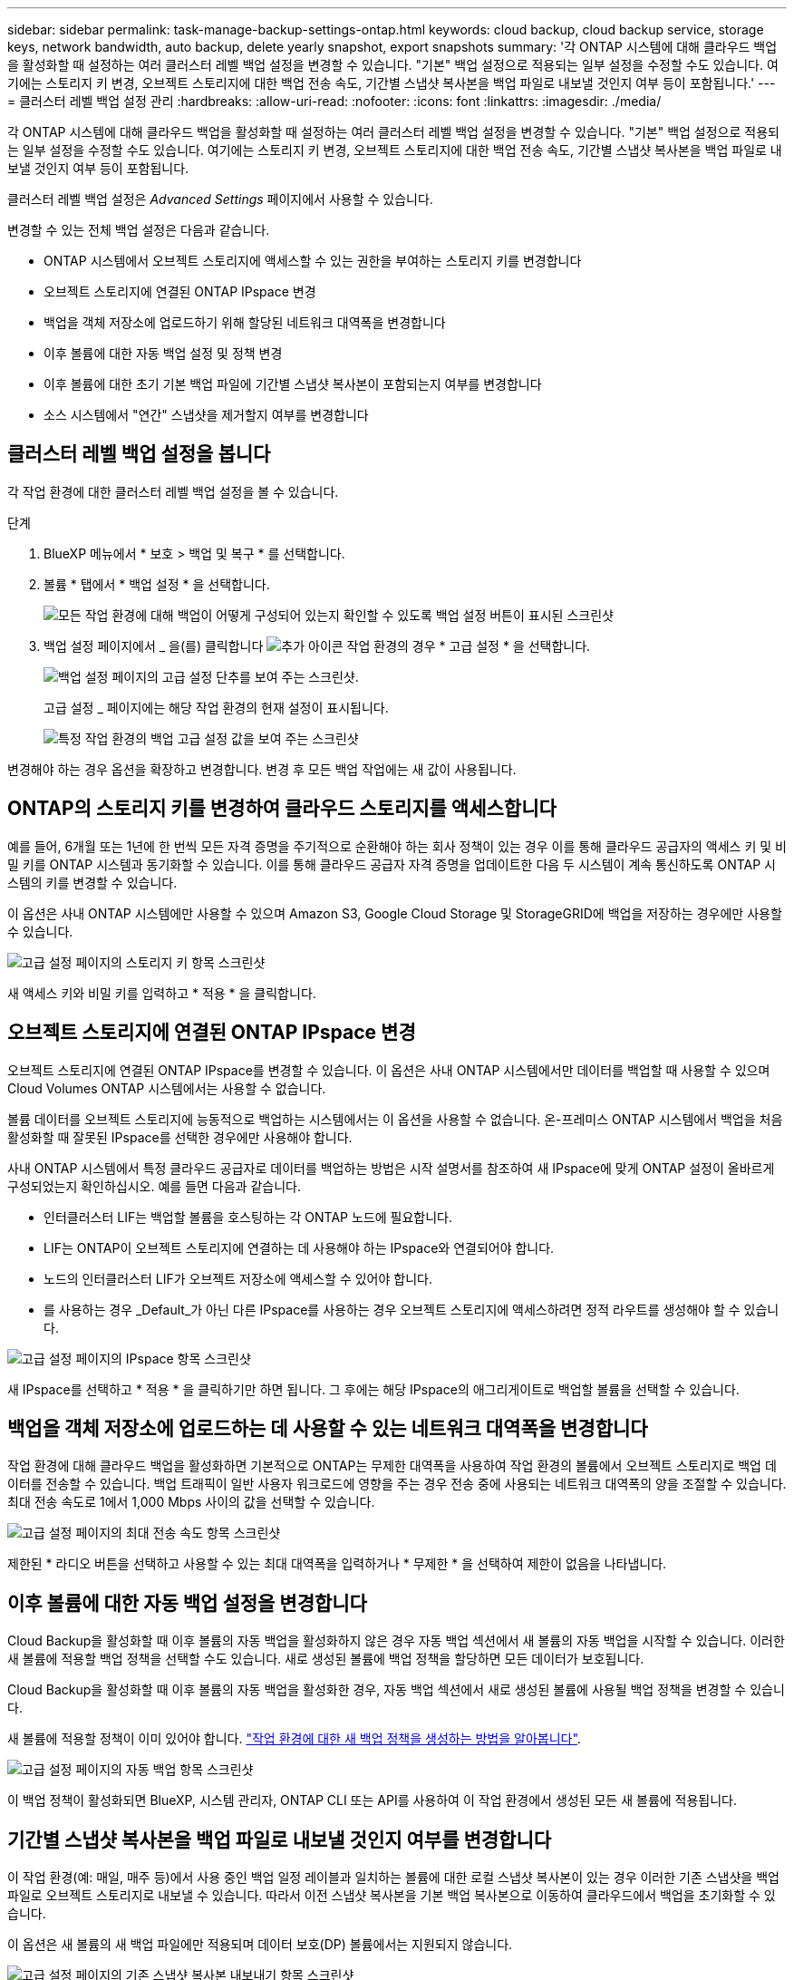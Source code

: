 ---
sidebar: sidebar 
permalink: task-manage-backup-settings-ontap.html 
keywords: cloud backup, cloud backup service, storage keys, network bandwidth, auto backup, delete yearly snapshot, export snapshots 
summary: '각 ONTAP 시스템에 대해 클라우드 백업을 활성화할 때 설정하는 여러 클러스터 레벨 백업 설정을 변경할 수 있습니다. "기본" 백업 설정으로 적용되는 일부 설정을 수정할 수도 있습니다. 여기에는 스토리지 키 변경, 오브젝트 스토리지에 대한 백업 전송 속도, 기간별 스냅샷 복사본을 백업 파일로 내보낼 것인지 여부 등이 포함됩니다.' 
---
= 클러스터 레벨 백업 설정 관리
:hardbreaks:
:allow-uri-read: 
:nofooter: 
:icons: font
:linkattrs: 
:imagesdir: ./media/


[role="lead"]
각 ONTAP 시스템에 대해 클라우드 백업을 활성화할 때 설정하는 여러 클러스터 레벨 백업 설정을 변경할 수 있습니다. "기본" 백업 설정으로 적용되는 일부 설정을 수정할 수도 있습니다. 여기에는 스토리지 키 변경, 오브젝트 스토리지에 대한 백업 전송 속도, 기간별 스냅샷 복사본을 백업 파일로 내보낼 것인지 여부 등이 포함됩니다.

클러스터 레벨 백업 설정은 _Advanced Settings_ 페이지에서 사용할 수 있습니다.

변경할 수 있는 전체 백업 설정은 다음과 같습니다.

* ONTAP 시스템에서 오브젝트 스토리지에 액세스할 수 있는 권한을 부여하는 스토리지 키를 변경합니다
* 오브젝트 스토리지에 연결된 ONTAP IPspace 변경
* 백업을 객체 저장소에 업로드하기 위해 할당된 네트워크 대역폭을 변경합니다


ifdef::aws[]

* 아카이브 스토리지 클래스 변경(AWS만 해당)


endif::aws[]

* 이후 볼륨에 대한 자동 백업 설정 및 정책 변경
* 이후 볼륨에 대한 초기 기본 백업 파일에 기간별 스냅샷 복사본이 포함되는지 여부를 변경합니다
* 소스 시스템에서 "연간" 스냅샷을 제거할지 여부를 변경합니다




== 클러스터 레벨 백업 설정을 봅니다

각 작업 환경에 대한 클러스터 레벨 백업 설정을 볼 수 있습니다.

.단계
. BlueXP 메뉴에서 * 보호 > 백업 및 복구 * 를 선택합니다.
. 볼륨 * 탭에서 * 백업 설정 * 을 선택합니다.
+
image:screenshot_backup_settings_button.png["모든 작업 환경에 대해 백업이 어떻게 구성되어 있는지 확인할 수 있도록 백업 설정 버튼이 표시된 스크린샷"]

. 백업 설정 페이지에서 _ 을(를) 클릭합니다 image:screenshot_horizontal_more_button.gif["추가 아이콘"] 작업 환경의 경우 * 고급 설정 * 을 선택합니다.
+
image:screenshot_backup_advanced_settings_button.png["백업 설정 페이지의 고급 설정 단추를 보여 주는 스크린샷."]

+
고급 설정 _ 페이지에는 해당 작업 환경의 현재 설정이 표시됩니다.

+
image:screenshot_backup_advanced_settings_page.png["특정 작업 환경의 백업 고급 설정 값을 보여 주는 스크린샷"]



변경해야 하는 경우 옵션을 확장하고 변경합니다. 변경 후 모든 백업 작업에는 새 값이 사용됩니다.



== ONTAP의 스토리지 키를 변경하여 클라우드 스토리지를 액세스합니다

예를 들어, 6개월 또는 1년에 한 번씩 모든 자격 증명을 주기적으로 순환해야 하는 회사 정책이 있는 경우 이를 통해 클라우드 공급자의 액세스 키 및 비밀 키를 ONTAP 시스템과 동기화할 수 있습니다. 이를 통해 클라우드 공급자 자격 증명을 업데이트한 다음 두 시스템이 계속 통신하도록 ONTAP 시스템의 키를 변경할 수 있습니다.

이 옵션은 사내 ONTAP 시스템에만 사용할 수 있으며 Amazon S3, Google Cloud Storage 및 StorageGRID에 백업을 저장하는 경우에만 사용할 수 있습니다.

image:screenshot_backup_edit_storage_key.png["고급 설정 페이지의 스토리지 키 항목 스크린샷"]

새 액세스 키와 비밀 키를 입력하고 * 적용 * 을 클릭합니다.



== 오브젝트 스토리지에 연결된 ONTAP IPspace 변경

오브젝트 스토리지에 연결된 ONTAP IPspace를 변경할 수 있습니다. 이 옵션은 사내 ONTAP 시스템에서만 데이터를 백업할 때 사용할 수 있으며 Cloud Volumes ONTAP 시스템에서는 사용할 수 없습니다.

볼륨 데이터를 오브젝트 스토리지에 능동적으로 백업하는 시스템에서는 이 옵션을 사용할 수 없습니다. 온-프레미스 ONTAP 시스템에서 백업을 처음 활성화할 때 잘못된 IPspace를 선택한 경우에만 사용해야 합니다.

사내 ONTAP 시스템에서 특정 클라우드 공급자로 데이터를 백업하는 방법은 시작 설명서를 참조하여 새 IPspace에 맞게 ONTAP 설정이 올바르게 구성되었는지 확인하십시오. 예를 들면 다음과 같습니다.

* 인터클러스터 LIF는 백업할 볼륨을 호스팅하는 각 ONTAP 노드에 필요합니다.
* LIF는 ONTAP이 오브젝트 스토리지에 연결하는 데 사용해야 하는 IPspace와 연결되어야 합니다.
* 노드의 인터클러스터 LIF가 오브젝트 저장소에 액세스할 수 있어야 합니다.
* 를 사용하는 경우 _Default_가 아닌 다른 IPspace를 사용하는 경우 오브젝트 스토리지에 액세스하려면 정적 라우트를 생성해야 할 수 있습니다.


image:screenshot_backup_edit_ipspace.png["고급 설정 페이지의 IPspace 항목 스크린샷"]

새 IPspace를 선택하고 * 적용 * 을 클릭하기만 하면 됩니다. 그 후에는 해당 IPspace의 애그리게이트로 백업할 볼륨을 선택할 수 있습니다.



== 백업을 객체 저장소에 업로드하는 데 사용할 수 있는 네트워크 대역폭을 변경합니다

작업 환경에 대해 클라우드 백업을 활성화하면 기본적으로 ONTAP는 무제한 대역폭을 사용하여 작업 환경의 볼륨에서 오브젝트 스토리지로 백업 데이터를 전송할 수 있습니다. 백업 트래픽이 일반 사용자 워크로드에 영향을 주는 경우 전송 중에 사용되는 네트워크 대역폭의 양을 조절할 수 있습니다. 최대 전송 속도로 1에서 1,000 Mbps 사이의 값을 선택할 수 있습니다.

image:screenshot_backup_edit_transfer_rate.png["고급 설정 페이지의 최대 전송 속도 항목 스크린샷"]

제한된 * 라디오 버튼을 선택하고 사용할 수 있는 최대 대역폭을 입력하거나 * 무제한 * 을 선택하여 제한이 없음을 나타냅니다.

ifdef::aws[]



== 아카이브 스토리지 클래스를 변경합니다

백업 파일이 특정 기간(일반적으로 30일 이상) 동안 저장된 경우 사용되는 아카이브 스토리지 클래스를 변경하려면 여기에서 변경할 수 있습니다. 아카이브 스토리지를 사용하는 모든 백업 정책은 이 새로운 스토리지 클래스를 사용하도록 즉시 변경됩니다.

이 옵션은 Amazon S3에 백업 파일을 쓸 때 사내 ONTAP 및 Cloud Volumes ONTAP 시스템(ONTAP 9.10.1 이상 사용)에서 사용할 수 있습니다.

단, _S3 Glacier_에서 _S3 Glacier Deep Archive_ 로 변경할 수 있습니다. Glacier Deep Archive를 선택한 후에는 Glacier로 다시 변경할 수 없습니다.

image:screenshot_backup_edit_storage_class.png["고급 설정 페이지의 아카이브 스토리지 클래스 항목 스크린샷"]

link:concept-cloud-backup-policies.html#archival-storage-settings["아카이브 스토리지 설정에 대해 자세히 알아보십시오"].link:reference-aws-backup-tiers.html["AWS 아카이브 스토리지 사용에 대해 자세히 알아보십시오"].

endif::aws[]



== 이후 볼륨에 대한 자동 백업 설정을 변경합니다

Cloud Backup을 활성화할 때 이후 볼륨의 자동 백업을 활성화하지 않은 경우 자동 백업 섹션에서 새 볼륨의 자동 백업을 시작할 수 있습니다. 이러한 새 볼륨에 적용할 백업 정책을 선택할 수도 있습니다. 새로 생성된 볼륨에 백업 정책을 할당하면 모든 데이터가 보호됩니다.

Cloud Backup을 활성화할 때 이후 볼륨의 자동 백업을 활성화한 경우, 자동 백업 섹션에서 새로 생성된 볼륨에 사용될 백업 정책을 변경할 수 있습니다.

새 볼륨에 적용할 정책이 이미 있어야 합니다. link:task-manage-backups-ontap.html#adding-a-new-backup-policy["작업 환경에 대한 새 백업 정책을 생성하는 방법을 알아봅니다"].

image:screenshot_backup_edit_auto_backup.png["고급 설정 페이지의 자동 백업 항목 스크린샷"]

이 백업 정책이 활성화되면 BlueXP, 시스템 관리자, ONTAP CLI 또는 API를 사용하여 이 작업 환경에서 생성된 모든 새 볼륨에 적용됩니다.



== 기간별 스냅샷 복사본을 백업 파일로 내보낼 것인지 여부를 변경합니다

이 작업 환경(예: 매일, 매주 등)에서 사용 중인 백업 일정 레이블과 일치하는 볼륨에 대한 로컬 스냅샷 복사본이 있는 경우 이러한 기존 스냅샷을 백업 파일로 오브젝트 스토리지로 내보낼 수 있습니다. 따라서 이전 스냅샷 복사본을 기본 백업 복사본으로 이동하여 클라우드에서 백업을 초기화할 수 있습니다.

이 옵션은 새 볼륨의 새 백업 파일에만 적용되며 데이터 보호(DP) 볼륨에서는 지원되지 않습니다.

image:screenshot_backup_edit_export_snapshots.png["고급 설정 페이지의 기존 스냅샷 복사본 내보내기 항목 스크린샷"]

기존 스냅샷 복사본을 내보내을지 여부를 선택하고 * 적용 * 을 클릭합니다.



== 소스 시스템에서 "연간" 스냅샷을 제거할지 여부를 변경합니다

볼륨에 대한 백업 정책에 대한 "연간" 백업 레이블을 선택하면 생성되는 스냅샷 복사본이 매우 큽니다. 기본적으로 이러한 연간 스냅샷은 오브젝트 스토리지로 전송된 후 소스 시스템에서 자동으로 삭제됩니다. 이 기본 동작은 연간 스냅샷 삭제 섹션에서 변경할 수 있습니다.

image:screenshot_backup_edit_yearly_snap_delete.png["고급 설정 페이지의 IPspace 항목 스크린샷"]

소스 시스템에 연간 스냅샷을 보존하려면 * 사용 안 함 * 을 선택하고 * 적용 * 을 클릭합니다.
